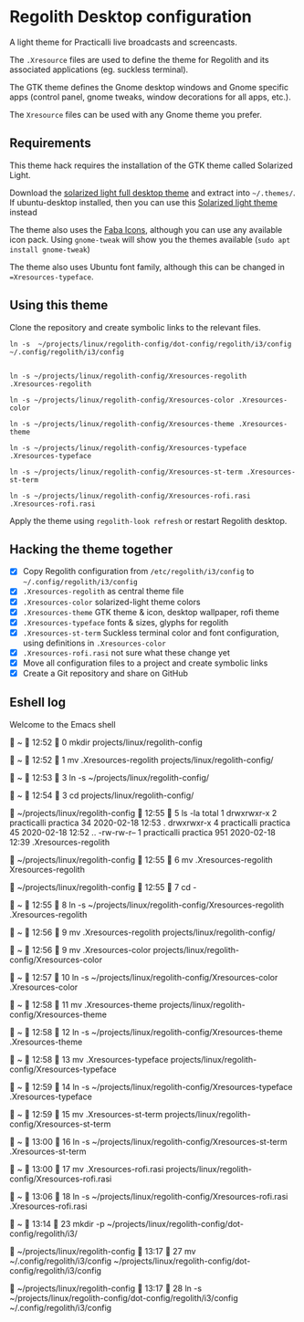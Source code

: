 * Regolith Desktop configuration

A light theme for Practicalli live broadcasts and screencasts.

The =.Xresource= files are used to define the theme for Regolith and its associated applications (eg. suckless terminal).

The GTK theme defines the Gnome desktop windows and Gnome specific apps (control panel, gnome tweaks, window decorations for all apps, etc.).

The =Xresource= files can be used with any Gnome theme you prefer.

** Requirements
   This theme hack requires the installation of the GTK theme called Solarized Light.

   Download the [[https://www.gnome-look.org/p/1309911/][solarized light full desktop theme]] and extract into =~/.themes/=. If ubuntu-desktop installed, then you can use this [[https://www.gnome-look.org/p/1312496/][Solarized light theme]] instead

   The theme also uses the [[https://snwh.org/moka/download][Faba Icons]], although you can use any available icon pack.  Using =gnome-tweak= will show you the themes available (=sudo apt install gnome-tweak=)

   The theme also uses Ubuntu font family, although this can be changed in ==Xresources-typeface=.

** Using this theme
   Clone the repository and create symbolic links to the relevant files.

#+BEGIN_SRC shell
ln -s  ~/projects/linux/regolith-config/dot-config/regolith/i3/config ~/.config/regolith/i3/config


ln -s ~/projects/linux/regolith-config/Xresources-regolith .Xresources-regolith

ln -s ~/projects/linux/regolith-config/Xresources-color .Xresources-color

ln -s ~/projects/linux/regolith-config/Xresources-theme .Xresources-theme

ln -s ~/projects/linux/regolith-config/Xresources-typeface .Xresources-typeface

ln -s ~/projects/linux/regolith-config/Xresources-st-term .Xresources-st-term

ln -s ~/projects/linux/regolith-config/Xresources-rofi.rasi .Xresources-rofi.rasi
#+END_SRC

  Apply the theme using =regolith-look refresh= or restart Regolith desktop.


** Hacking the theme together
 - [X] Copy Regolith configuration from =/etc/regolith/i3/config= to =~/.config/regolith/i3/config=
 - [X] =.Xresources-regolith= as central theme file
 - [X] =.Xresources-color= solarized-light theme colors
 - [X] =.Xresources-theme= GTK theme & icon, desktop wallpaper, rofi theme
 - [X] =.Xresources-typeface= fonts & sizes, glyphs for regolith
 - [X] =.Xresources-st-term= Suckless terminal color and font configuration, using definitions in =.Xresources-color=
 - [X] =.Xresources-rofi.rasi= not sure what these change yet
 - [X] Move all configuration files to a project and create symbolic links
 - [X] Create a Git repository and share on GitHub


** Eshell log

Welcome to the Emacs shell


  ~   12:52   0
 mkdir projects/linux/regolith-config

  ~   12:52   1
 mv .Xresources-regolith projects/linux/regolith-config/

  ~   12:53   3
 ln -s ~/projects/linux/regolith-config/

  ~   12:54   3
 cd projects/linux/regolith-config/

  ~/projects/linux/regolith-config   12:55   5
 ls -la
total 1
drwxrwxr-x   2 practicalli    practica  34 2020-02-18 12:53 .
drwxrwxr-x   4 practicalli    practica  45 2020-02-18 12:52 ..
-rw-rw-r--   1 practicalli    practica 951 2020-02-18 12:39 .Xresources-regolith

  ~/projects/linux/regolith-config   12:55   6
 mv .Xresources-regolith Xresources-regolith

  ~/projects/linux/regolith-config   12:55   7
 cd -

  ~   12:55   8
 ln -s ~/projects/linux/regolith-config/Xresources-regolith .Xresources-regolith

  ~   12:56   9
 mv .Xresources-regolith projects/linux/regolith-config/

  ~   12:56   9
 mv .Xresources-color projects/linux/regolith-config/Xresources-color

  ~   12:57   10
 ln -s ~/projects/linux/regolith-config/Xresources-color .Xresources-color

  ~   12:58   11
 mv .Xresources-theme projects/linux/regolith-config/Xresources-theme

  ~   12:58   12
 ln -s ~/projects/linux/regolith-config/Xresources-theme .Xresources-theme

  ~   12:58   13
 mv .Xresources-typeface projects/linux/regolith-config/Xresources-typeface

  ~   12:59   14
 ln -s ~/projects/linux/regolith-config/Xresources-typeface .Xresources-typeface

  ~   12:59   15
 mv .Xresources-st-term projects/linux/regolith-config/Xresources-st-term

  ~   13:00   16
 ln -s ~/projects/linux/regolith-config/Xresources-st-term .Xresources-st-term

  ~   13:00   17
 mv .Xresources-rofi.rasi projects/linux/regolith-config/Xresources-rofi.rasi

  ~   13:06   18
 ln -s ~/projects/linux/regolith-config/Xresources-rofi.rasi .Xresources-rofi.rasi


  ~   13:14   23
 mkdir -p ~/projects/linux/regolith-config/dot-config/regolith/i3/

 ~/projects/linux/regolith-config   13:17   27
 mv ~/.config/regolith/i3/config  ~/projects/linux/regolith-config/dot-config/regolith/i3/config

  ~/projects/linux/regolith-config   13:17   28
 ln -s  ~/projects/linux/regolith-config/dot-config/regolith/i3/config ~/.config/regolith/i3/config

